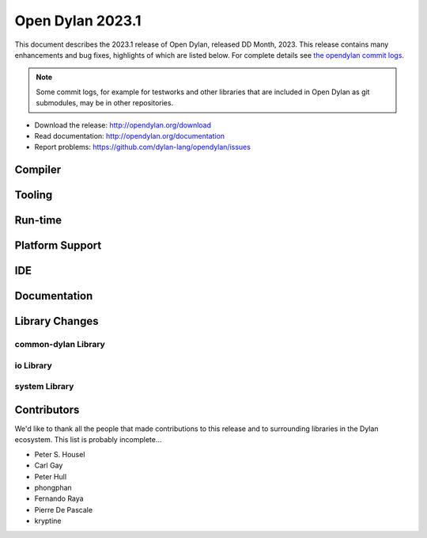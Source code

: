 *****************
Open Dylan 2023.1
*****************

This document describes the 2023.1 release of Open Dylan, released DD
Month, 2023.  This release contains many enhancements and bug fixes,
highlights of which are listed below.  For complete details see `the opendylan
commit logs
<https://github.com/dylan-lang/opendylan/compare/v2022.1.0...v2023.1.0>`_.

.. note:: Some commit logs, for example for testworks and other libraries that
          are included in Open Dylan as git submodules, may be in other
          repositories.

* Download the release: http://opendylan.org/download
* Read documentation: http://opendylan.org/documentation
* Report problems: https://github.com/dylan-lang/opendylan/issues


Compiler
========

Tooling
=======

Run-time
========

Platform Support
================

IDE
===

Documentation
=============

Library Changes
===============

common-dylan Library
--------------------

io Library
----------

system Library
--------------


Contributors
============

We'd like to thank all the people that made contributions to this release and
to surrounding libraries in the Dylan ecosystem. This list is probably
incomplete...

* Peter S. Housel
* Carl Gay
* Peter Hull
* phongphan
* Fernando Raya
* Pierre De Pascale
* kryptine
